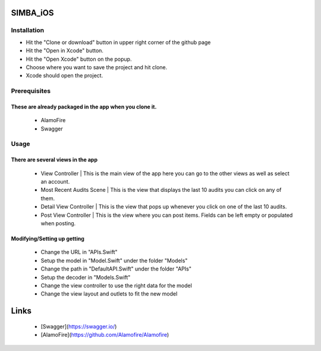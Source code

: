 .. figure:: Simba-NS.png
   :align:   center
SIMBA_iOS
*********
Installation
============
* Hit the "Clone or download" button in upper right corner of the github page
* Hit the "Open in Xcode" button.
* Hit the "Open Xcode" button on the popup.
* Choose where you want to save the project and hit clone.
* Xcode should open the project.

Prerequisites
=============
These are already packaged in the app when you clone it.
--------------------------------------------------------
  * AlamoFire
  * Swagger


Usage
=====
There are several views in the app
----------------------------------
    * View Controller | This is the main view of the app here you can go to the other views as well as select an account.
    * Most Recent Audits Scene | This is the view that displays the last 10 audits you can click on any of them.
    * Detail View Controller  | This is the view that pops up whenever you click on one of the last 10 audits.
    * Post View Controller | This is the view where you can post items. Fields can be left empty or populated when posting.
Modifying/Setting up getting
----------------------------
      * Change the URL in "APIs.Swift"
      * Setup the model in "Model.Swift" under the folder "Models"
      * Change the path in "DefaultAPI.Swift" under the folder "APIs"
      * Setup the decoder in "Models.Swift"
      * Change the view controller to use the right data for the model
      * Change the view layout and outlets to fit the new model

Links
*****
  * [Swagger](https://swagger.io/)
  * [AlamoFire](https://github.com/Alamofire/Alamofire)
